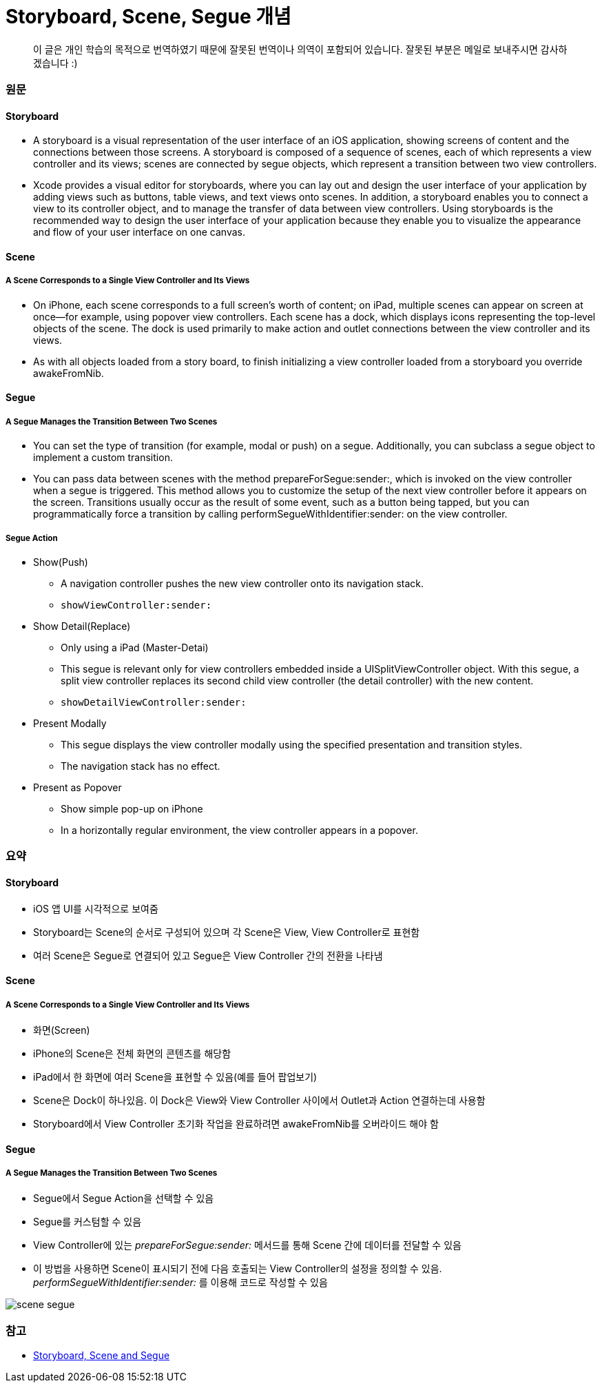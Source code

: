 = Storyboard, Scene, Segue 개념

> 이 글은 개인 학습의 목적으로 번역하였기 때문에 잘못된 번역이나 의역이 포함되어 있습니다. 잘못된 부분은 메일로 보내주시면 감사하겠습니다 :)

=== 원문

==== Storyboard
* A storyboard is a visual representation of the user interface of an iOS application, showing screens of content and the connections between those screens. A storyboard is composed of a sequence of scenes, each of which represents a view controller and its views; scenes are connected by segue objects, which represent a transition between two view controllers.
* Xcode provides a visual editor for storyboards, where you can lay out and design the user interface of your application by adding views such as buttons, table views, and text views onto scenes. In addition, a storyboard enables you to connect a view to its controller object, and to manage the transfer of data between view controllers. Using storyboards is the recommended way to design the user interface of your application because they enable you to visualize the appearance and flow of your user interface on one canvas.

==== Scene

===== A Scene Corresponds to a Single View Controller and Its Views
* On iPhone, each scene corresponds to a full screen’s worth of content; on iPad, multiple scenes can appear on screen at once—for example, using popover view controllers. Each scene has a dock, which displays icons representing the top-level objects of the scene. The dock is used primarily to make action and outlet connections between the view controller and its views.
* As with all objects loaded from a story board, to finish initializing a view controller loaded from a storyboard you override awakeFromNib.

==== Segue

===== A Segue Manages the Transition Between Two Scenes
* You can set the type of transition (for example, modal or push) on a segue. Additionally, you can subclass a segue object to implement a custom transition.
* You can pass data between scenes with the method prepareForSegue:sender:, which is invoked on the view controller when a segue is triggered. This method allows you to customize the setup of the next view controller before it appears on the screen. Transitions usually occur as the result of some event, such as a button being tapped, but you can programmatically force a transition by calling performSegueWithIdentifier:sender: on the view controller.

===== Segue Action
* Show(Push)
** A navigation controller pushes the new view controller onto its navigation stack.
** `showViewController:sender:`
* Show Detail(Replace)
** Only using a iPad (Master-Detai)
** This segue is relevant only for view controllers embedded inside a UISplitViewController object. With this segue, a split view controller replaces its second child view controller (the detail controller) with the new content.
** `showDetailViewController:sender:`
* Present Modally
** This segue displays the view controller modally using the specified presentation and transition styles.
** The navigation stack has no effect.
* Present as Popover
** Show simple pop-up on iPhone
** In a horizontally regular environment, the view controller appears in a popover.

=== 요약

==== Storyboard
* iOS 앱 UI를 시각적으로 보여줌
* Storyboard는 Scene의 순서로 구성되어 있으며 각 Scene은 View, View Controller로 표현함
* 여러 Scene은 Segue로 연결되어 있고 Segue은 View Controller 간의 전환을 나타냄

==== Scene

===== A Scene Corresponds to a Single View Controller and Its Views
* 화면(Screen)
* iPhone의 Scene은 전체 화면의 콘텐츠를 해당함
* iPad에서 한 화면에 여러 Scene을 표현할 수 있음(예를 들어 팝업보기)
* Scene은 Dock이 하나있음. 이 Dock은 View와 View Controller 사이에서 Outlet과 Action 연결하는데 사용함
* Storyboard에서 View Controller 초기화 작업을 완료하려면 awakeFromNib를 오버라이드 해야 함

==== Segue

===== A Segue Manages the Transition Between Two Scenes
* Segue에서 Segue Action을 선택할 수 있음
* Segue를 커스텀할 수 있음
* View Controller에 있는 _prepareForSegue:sender:_ 메서드를 통해 Scene 간에 데이터를 전달할 수 있음
* 이 방법을 사용하면 Scene이 표시되기 전에 다음 호출되는 View Controller의 설정을 정의할 수 있음. _performSegueWithIdentifier:sender:_ 를 이용해 코드로 작성할 수 있음


image:./image/scene-segue.png[]

=== 참고 
* http://rshankar.com/storyboard-scene-and-segue/[Storyboard, Scene and Segue]